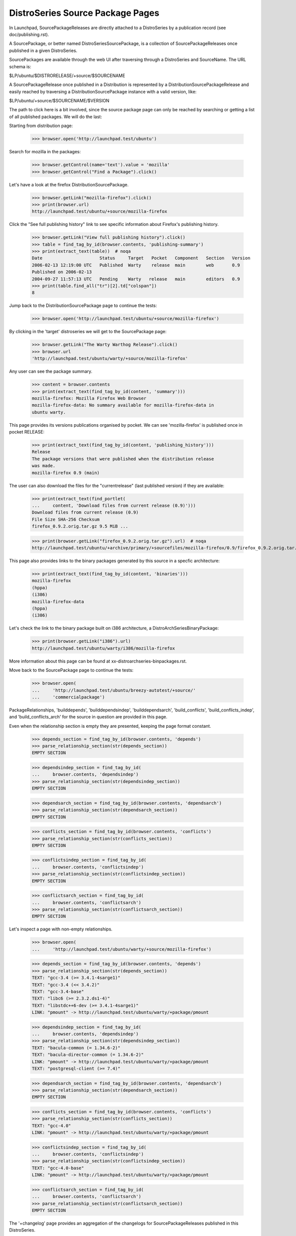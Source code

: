 =================================
DistroSeries Source Package Pages
=================================

In Launchpad, SourcePackageReleases are directly attached to a
DistroSeries by a publication record (see doc/publishing.rst).

A SourcePackage, or better named DistroSeriesSourcePackage, is a
collection of SourcePackageReleases once published in a given
DistroSeries.

SourcePackages are available through the web UI after traversing
through a DistroSeries and SourceName. The URL schema is:

$LP/ubuntu/$DISTRORELEASE/+source/$SOURCENAME

A SourcePackageRelease once published in a Distribution is represented
by a DistributionSourcePackageRelease and easily reached by traversing a
DistributionSourcePackage instance with a valid version, like:

$LP/ubuntu/+source/$SOURCENAME/$VERSION

The path to click here is a bit involved, since the source package
page can only be reached by searching or getting a list of all
published packages. We will do the last:

Starting from distribution page:

    >>> browser.open('http://launchpad.test/ubuntu')

Search for mozilla in the packages:

    >>> browser.getControl(name='text').value = 'mozilla'
    >>> browser.getControl("Find a Package").click()

Let's have a look at the firefox DistributionSourcePackage.

    >>> browser.getLink("mozilla-firefox").click()
    >>> print(browser.url)
    http://launchpad.test/ubuntu/+source/mozilla-firefox

Click the "See full publishing history" link to see specific information
about Firefox's publishing history.

    >>> browser.getLink("View full publishing history").click()
    >>> table = find_tag_by_id(browser.contents, 'publishing-summary')
    >>> print(extract_text(table))  # noqa
    Date                      Status     Target   Pocket   Component   Section   Version
    2006-02-13 12:19:00 UTC   Published  Warty    release  main        web       0.9
    Published on 2006-02-13
    2004-09-27 11:57:13 UTC   Pending    Warty   release   main        editors   0.9
    >>> print(table.find_all("tr")[2].td["colspan"])
    8

Jump back to the DistributionSourcePackage page to continue the tests:

    >>> browser.open('http://launchpad.test/ubuntu/+source/mozilla-firefox')

By clicking in the 'target' distroseries we will get to the
SourcePackage page:

    >>> browser.getLink("The Warty Warthog Release").click()
    >>> browser.url
    'http://launchpad.test/ubuntu/warty/+source/mozilla-firefox'

Any user can see the package summary.

    >>> content = browser.contents
    >>> print(extract_text(find_tag_by_id(content, 'summary')))
    mozilla-firefox: Mozilla Firefox Web Browser
    mozilla-firefox-data: No summary available for mozilla-firefox-data in
    ubuntu warty.

This page provides its versions publications organised by pocket.
We can see 'mozilla-firefox' is published once in pocket RELEASE:

    >>> print(extract_text(find_tag_by_id(content, 'publishing_history')))
    Release
    The package versions that were published when the distribution release
    was made.
    mozilla-firefox 0.9 (main)

The user can also download the files for the "currentrelease" (last
published version) if they are available:

    >>> print(extract_text(find_portlet(
    ...     content, 'Download files from current release (0.9)')))
    Download files from current release (0.9)
    File Size SHA-256 Checksum
    firefox_0.9.2.orig.tar.gz 9.5 MiB ...

    >>> print(browser.getLink("firefox_0.9.2.orig.tar.gz").url)  # noqa
    http://launchpad.test/ubuntu/+archive/primary/+sourcefiles/mozilla-firefox/0.9/firefox_0.9.2.orig.tar.gz

This page also provides links to the binary packages generated by this
source in a specfic architecture:

    >>> print(extract_text(find_tag_by_id(content, 'binaries')))
    mozilla-firefox
    (hppa)
    (i386)
    mozilla-firefox-data
    (hppa)
    (i386)

Let's check the link to the binary package built on i386 architecture,
a DistroArchSeriesBinaryPackage:

    >>> print(browser.getLink("i386").url)
    http://launchpad.test/ubuntu/warty/i386/mozilla-firefox

More information about this page can be found at
xx-distroarchseries-binpackages.rst.

Move back to the SourcePackage page to continue the tests:

    >>> browser.open(
    ...     'http://launchpad.test/ubuntu/breezy-autotest/+source/'
    ...     'commercialpackage')

PackageRelationships, 'builddepends', 'builddependsindep', 'builddependsarch',
'build_conflicts', 'build_conflicts_indep', and 'build_conflicts_arch' for the
source in question are provided in this page.

Even when the relationship section is empty they are presented,
keeping the page format constant.

    >>> depends_section = find_tag_by_id(browser.contents, 'depends')
    >>> parse_relationship_section(str(depends_section))
    EMPTY SECTION

    >>> dependsindep_section = find_tag_by_id(
    ...     browser.contents, 'dependsindep')
    >>> parse_relationship_section(str(dependsindep_section))
    EMPTY SECTION

    >>> dependsarch_section = find_tag_by_id(browser.contents, 'dependsarch')
    >>> parse_relationship_section(str(dependsarch_section))
    EMPTY SECTION

    >>> conflicts_section = find_tag_by_id(browser.contents, 'conflicts')
    >>> parse_relationship_section(str(conflicts_section))
    EMPTY SECTION

    >>> conflictsindep_section = find_tag_by_id(
    ...     browser.contents, 'conflictsindep')
    >>> parse_relationship_section(str(conflictsindep_section))
    EMPTY SECTION

    >>> conflictsarch_section = find_tag_by_id(
    ...     browser.contents, 'conflictsarch')
    >>> parse_relationship_section(str(conflictsarch_section))
    EMPTY SECTION

Let's inspect a page with non-empty relationships.

    >>> browser.open(
    ...     'http://launchpad.test/ubuntu/warty/+source/mozilla-firefox')

    >>> depends_section = find_tag_by_id(browser.contents, 'depends')
    >>> parse_relationship_section(str(depends_section))
    TEXT: "gcc-3.4 (>= 3.4.1-4sarge1)"
    TEXT: "gcc-3.4 (<< 3.4.2)"
    TEXT: "gcc-3.4-base"
    TEXT: "libc6 (>= 2.3.2.ds1-4)"
    TEXT: "libstdc++6-dev (>= 3.4.1-4sarge1)"
    LINK: "pmount" -> http://launchpad.test/ubuntu/warty/+package/pmount

    >>> dependsindep_section = find_tag_by_id(
    ...     browser.contents, 'dependsindep')
    >>> parse_relationship_section(str(dependsindep_section))
    TEXT: "bacula-common (= 1.34.6-2)"
    TEXT: "bacula-director-common (= 1.34.6-2)"
    LINK: "pmount" -> http://launchpad.test/ubuntu/warty/+package/pmount
    TEXT: "postgresql-client (>= 7.4)"

    >>> dependsarch_section = find_tag_by_id(browser.contents, 'dependsarch')
    >>> parse_relationship_section(str(dependsarch_section))
    EMPTY SECTION

    >>> conflicts_section = find_tag_by_id(browser.contents, 'conflicts')
    >>> parse_relationship_section(str(conflicts_section))
    TEXT: "gcc-4.0"
    LINK: "pmount" -> http://launchpad.test/ubuntu/warty/+package/pmount

    >>> conflictsindep_section = find_tag_by_id(
    ...     browser.contents, 'conflictsindep')
    >>> parse_relationship_section(str(conflictsindep_section))
    TEXT: "gcc-4.0-base"
    LINK: "pmount" -> http://launchpad.test/ubuntu/warty/+package/pmount

    >>> conflictsarch_section = find_tag_by_id(
    ...     browser.contents, 'conflictsarch')
    >>> parse_relationship_section(str(conflictsarch_section))
    EMPTY SECTION


The '+changelog' page provides an aggregation of the changelogs for
SourcePackageReleases published in this DistroSeries.

The text is generated automatically by appending:

{{{
  SOURCENAME (VERSION) UPLOADDISTRORELEASE; urgency=URGENCY

  CHANGELOG

  -- UPLOADER-RFC-822 TIMESTAMP
}}}

for each published version.

    >>> browser.getLink("View changelog").click()
    >>> browser.url
    'http://launchpad.test/ubuntu/warty/+source/mozilla-firefox/+changelog'

    >>> tag = find_tag_by_id(browser.contents, 'mozilla-firefox_0.9')
    >>> print(extract_text(tag))
    Mozilla dummy Changelog......


Back to the SourcePackage page:

    >>> browser.open(
    ...     'http://launchpad.test/ubuntu/warty/+source/mozilla-firefox')

Any user can see the copyright for the most recent source package release.

    >>> import transaction
    >>> from zope.component import getUtility
    >>> from zope.security.proxy import removeSecurityProxy
    >>> from lp.app.interfaces.launchpad import ILaunchpadCelebrities

    >>> login('admin@canonical.com')
    >>> ubuntu = getUtility(ILaunchpadCelebrities).ubuntu
    >>> warty_firefox = ubuntu.getSeries(
    ...     'warty').getSourcePackage('mozilla-firefox')
    >>> source_package_release = warty_firefox.distinctreleases[0]
    >>> removeSecurityProxy(source_package_release).copyright = (
    ...     'Copyright 2010 Ford Prefect.')
    >>> transaction.commit()
    >>> logout()

    >>> browser.getLink('copyright').click()
    >>> print(browser.title)
    Copyright : Warty (4.10) : mozilla-firefox package : Ubuntu

    >>> print(extract_text(find_tag_by_id(browser.contents, 'copyright')))
    Copyright 2010 Ford Prefect.

    >>> browser.open(
    ...     'http://launchpad.test/ubuntu/warty/+source/mozilla-firefox')


We can visit a specific published release of "mozilla-firefox", this
page is provided by an DistributionSourcePackageRelease instance:

    >>> browser.getLink("mozilla-firefox 0.9").click()
    >>> browser.url
    'http://launchpad.test/ubuntu/+source/mozilla-firefox/0.9'

The deprecated DistroSeriesSourcePackageRelease page redirects to the
same place.

    >>> browser.open(
    ...     'http://launchpad.test/ubuntu/warty/+source/mozilla-firefox/0.9')
    >>> browser.url
    'http://launchpad.test/ubuntu/+source/mozilla-firefox/0.9'

There we can see the respective 'changelog' content for this version:

    >>> tag = find_tag_by_id(browser.contents, 'mozilla-firefox_0.9')
    >>> print(extract_text(tag))
    Mozilla dummy Changelog......

With the possibility to download the entire changesfile (if available):

    >>> print(browser.getLink('View changes file').url)
    http://.../52/mozilla-firefox_0.9_i386.changes

And also download the files contained in this source, like '.orig',
'.diff' and the DSC:

    >>> print(extract_text(find_portlet(browser.contents, 'Downloads')))
    Downloads
    File Size SHA-256 Checksum
    firefox_0.9.2.orig.tar.gz 9.5 MiB ...

    >>> print(browser.getLink("firefox_0.9.2.orig.tar.gz").url)  # noqa
    http://launchpad.test/ubuntu/+archive/primary/+sourcefiles/mozilla-firefox/0.9/firefox_0.9.2.orig.tar.gz

If we go to the same page for alsa-utils, the changelog has text that is
linkified.

    >>> browser.open(
    ...  'http://launchpad.test/ubuntu/+source/alsa-utils/1.0.9a-4ubuntu1')

This changelog has got text of the form 'LP: #nnn' where nnn is a bug number,
and this is linkified so that when clicked it takes us to the bug page:

    >>> browser.getLink('#10').url
    'http://launchpad.test/bugs/10'

The same page for commercialpackage has an email address in the
changelog that is recognised in Launchpad.  It is linkified to point at
the profile page for that person:

    >>> user_browser.open(
    ...     "http://launchpad.test/ubuntu/+source/commercialpackage/1.0-1")
    >>> print(user_browser.getLink('foo.bar@canonical.com').url)
    http://launchpad.test/~name16

Let's check how the page behaves if we no files are present:

    >>> browser.open(
    ...     'http://launchpad.test/ubuntu/+source/cnews/cr.g7-37')

The Downloads portlet indicates that no files are available.

    >>> print(extract_text(find_portlet(browser.contents, 'Downloads')))
    Downloads
    No files available for download.
    No changes file available.


DistroSeries Partner Source Package Pages
=========================================

Partner packages in Launchpad differ from regular packages by two things:
1. Their component is 'partner'
2. Their archive is the partner archive, rather than the primary archive.

Their page functionality is identical to regular packages, which is described
in the previous section of this page.

    >>> browser.open(
    ...   "http://launchpad.test/ubuntu/breezy-autotest/"
    ...   "+source/commercialpackage")

This page provides its versions publications organised by pocket.
We can see 'commercialpackage' is published once in pocket RELEASE:

    >>> print(browser.getLink('commercialpackage 1.0-1').url)
    http://launchpad.test/ubuntu/+source/commercialpackage/1.0-1

The user can also download the files for the "currentrelease" (last
published version) if they are available:

    >>> print(extract_text(find_portlet(
    ...     browser.contents, 'Download files from current release (1.0-1)')))
    Download files from current release (1.0-1)
    File Size SHA-256 Checksum
    commercialpackage_1.0.orig.tar.gz 179 bytes ...
    commercialpackage_1.0-1.diff.gz 610 bytes ...
    commercialpackage_1.0-1.dsc 567 bytes ...

    >>> print(browser.getLink("commercialpackage_1.0.orig.tar.gz").url)
    ... # noqa
    http://launchpad.test/ubuntu/+archive/partner/+sourcefiles/commercialpackage/1.0-1/commercialpackage_1.0.orig.tar.gz
    >>> print(browser.getLink("commercialpackage_1.0-1.diff.gz").url)  # noqa
    http://launchpad.test/ubuntu/+archive/partner/+sourcefiles/commercialpackage/1.0-1/commercialpackage_1.0-1.diff.gz
    >>> print(browser.getLink("commercialpackage_1.0-1.dsc").url)  # noqa
    http://launchpad.test/ubuntu/+archive/partner/+sourcefiles/commercialpackage/1.0-1/commercialpackage_1.0-1.dsc

This page also provides links to the binary packages generated by this
source in a specfic architecture:

    >>> print(extract_text(find_tag_by_id(browser.contents, 'binaries')))
    commercialpackage (i386)

Let's check the link to the binary package built on i386 architecture,
a DistroArchSeriesBinaryPackage:

    >>> print(browser.getLink("i386").url)
    http://launchpad.test/ubuntu/breezy-autotest/i386/commercialpackage

More information about this page can be found at
xx-distroarchseries-binpackages.rst.

The '+changelog' page provides an aggregation of the changelogs for
SourcePackageReleases published in this DistroSeries.

The text is generated automatically by appending:

{{{
  SOURCENAME (VERSION) UPLOADDISTRORELEASE; urgency=URGENCY

  CHANGELOG

  -- UPLOADER-RFC-822 TIMESTAMP
}}}

for each published version.

    >>> browser.getLink("View changelog").click()
    >>> browser.url  # noqa
    'http://launchpad.test/ubuntu/breezy-autotest/+source/commercialpackage/+changelog'

    >>> tag = find_tag_by_id(browser.contents, 'commercialpackage_1.0-1')
    >>> print(extract_text(tag))
    commercialpackage...


Back to the SourcePackage page:

    >>> browser.open(
    ...     "http://launchpad.test/ubuntu/breezy-autotest/+source/"
    ...     "commercialpackage")

We can visit a specific published release of "commercialpackage", this
page is provided by a DistributionSourcePackageRelease instance:

    >>> browser.getLink("commercialpackage 1.0-1").click()
    >>> browser.url
    'http://launchpad.test/ubuntu/+source/commercialpackage/1.0-1'

There we can see the respective 'changelog' content for this version:

    >>> tag = find_tag_by_id(browser.contents, 'commercialpackage_1.0-1')
    >>> print(extract_text(tag))
    commercialpackage...

With the possibility to download the entire changesfile (if available):

    >>> print(browser.getLink('View changes file').url)
    http://.../65/commercialpackage_1.0-1_source.changes

And also download the files contained in this source, like '.orig',
'.diff' and the DSC:

    >>> print(extract_text(find_portlet(browser.contents, 'Downloads')))
    Downloads
    File Size SHA-256 Checksum
    commercialpackage_1.0.orig.tar.gz 179 bytes ...
    commercialpackage_1.0-1.diff.gz 610 bytes ...
    commercialpackage_1.0-1.dsc 567 bytes ...

    >>> print(browser.getLink("commercialpackage_1.0.orig.tar.gz").url)
    ... # noqa
    http://launchpad.test/ubuntu/+archive/partner/+sourcefiles/commercialpackage/1.0-1/commercialpackage_1.0.orig.tar.gz
    >>> print(browser.getLink("commercialpackage_1.0-1.diff.gz").url)  # noqa
    http://launchpad.test/ubuntu/+archive/partner/+sourcefiles/commercialpackage/1.0-1/commercialpackage_1.0-1.diff.gz
    >>> print(browser.getLink("commercialpackage_1.0-1.dsc").url)  # noqa
    http://launchpad.test/ubuntu/+archive/partner/+sourcefiles/commercialpackage/1.0-1/commercialpackage_1.0-1.dsc


Tracing copied sources
======================

Any user can view the publishing history details for a source in the
distribution PRIMARY archive, specifically in the
DistributionSourcePackage 'Full publishing history' page. It offers
enough information to trace copied sources.

If the publishing is a copy, the original location, distribution,
distroseries and archive are shown.

    >>> anon_browser.open(
    ...     'http://launchpad.test/ubuntu/+source/alsa-utils/'
    ...     '+publishinghistory')

    >>> print(extract_text(
    ...    find_tag_by_id(anon_browser.contents, 'publishing-summary')))
    ... # noqa
    Date           Status     Target    Pocket  Component Section Version
    2006-02-15 ... Pending    Warty     release main      editors 1.0.9a-4ubuntu1
      Copied from ubuntu hoary in Primary Archive for Ubuntu Linux
    2005-09-16 ... Published  Warty     release main      base    1.0.9a-4
      Published on 2005-09-16
      Copied from debian sid in Primary Archive for Ubuntu Linux
    2005-09-15 ... Superseded Hoary     release main      editors 1.0.9a-4
      Removed from disk on 2005-09-15.
      Removal requested on 2005-09-15.
      Superseded on 2005-09-15 by alsa-utils - 1.0.9a-4ubuntu1
      Published on 2005-09-15
      Copied from debian sid in Primary Archive for Ubuntu Linux
    2005-09-15 ... Published  Hoary     release main      base    1.0.9a-4ubuntu1
      Published on 2005-09-15
    2005-09-15 ... Published  Warty     release main      base    1.0.8-1ubuntu1
      Published on 2005-09-15
